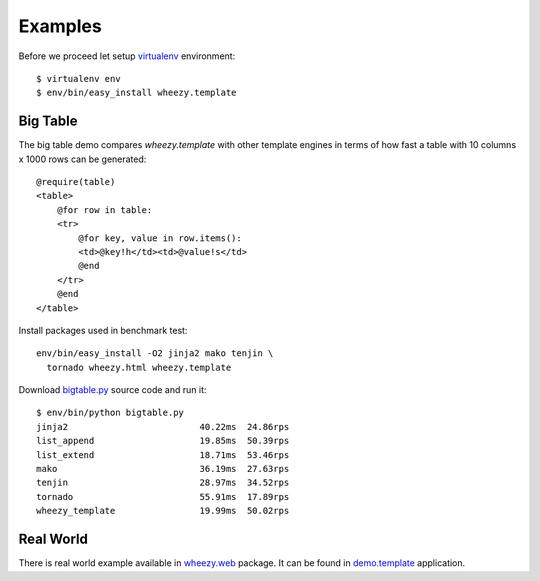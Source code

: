 
Examples
========

Before we proceed let setup `virtualenv`_ environment::

    $ virtualenv env
    $ env/bin/easy_install wheezy.template

Big Table
---------

The big table demo compares `wheezy.template` with other template
engines in terms of how fast a table with 10 columns x 1000 rows can be
generated::

    @require(table)
    <table>
        @for row in table:
        <tr>
            @for key, value in row.items():
            <td>@key!h</td><td>@value!s</td>
            @end
        </tr>
        @end
    </table>

Install packages used in benchmark test::

    env/bin/easy_install -O2 jinja2 mako tenjin \
      tornado wheezy.html wheezy.template

Download `bigtable.py`_ source code and run it::

    $ env/bin/python bigtable.py
    jinja2                         40.22ms  24.86rps
    list_append                    19.85ms  50.39rps
    list_extend                    18.71ms  53.46rps
    mako                           36.19ms  27.63rps
    tenjin                         28.97ms  34.52rps
    tornado                        55.91ms  17.89rps
    wheezy_template                19.99ms  50.02rps

.. image:: static/bench1.png

Real World
----------

There is real world example available in `wheezy.web`_ package. It can be found
in `demo.template`_ application.

.. _`virtualenv`: http://pypi.python.org/pypi/virtualenv
.. _`bigtable.py`: https://bitbucket.org/akorn/wheezy.template/src/tip/demos/bigtable/bigtable.py
.. _`wheezy.web`: http://pypi.python.org/pypi/wheezy.web
.. _`demo.template`: https://bitbucket.org/akorn/wheezy.web/src/tip/demos/template
